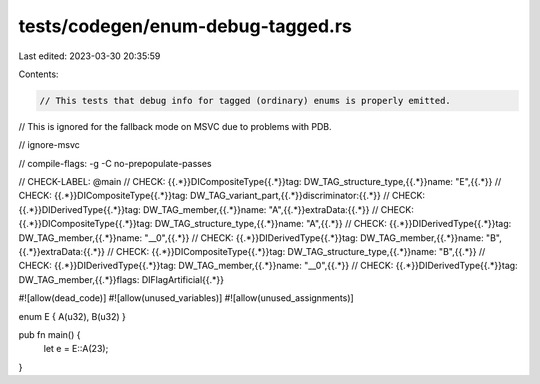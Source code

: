 tests/codegen/enum-debug-tagged.rs
==================================

Last edited: 2023-03-30 20:35:59

Contents:

.. code-block:: rs

    // This tests that debug info for tagged (ordinary) enums is properly emitted.
// This is ignored for the fallback mode on MSVC due to problems with PDB.

// ignore-msvc

// compile-flags: -g -C no-prepopulate-passes

// CHECK-LABEL: @main
// CHECK: {{.*}}DICompositeType{{.*}}tag: DW_TAG_structure_type,{{.*}}name: "E",{{.*}}
// CHECK: {{.*}}DICompositeType{{.*}}tag: DW_TAG_variant_part,{{.*}}discriminator:{{.*}}
// CHECK: {{.*}}DIDerivedType{{.*}}tag: DW_TAG_member,{{.*}}name: "A",{{.*}}extraData:{{.*}}
// CHECK: {{.*}}DICompositeType{{.*}}tag: DW_TAG_structure_type,{{.*}}name: "A",{{.*}}
// CHECK: {{.*}}DIDerivedType{{.*}}tag: DW_TAG_member,{{.*}}name: "__0",{{.*}}
// CHECK: {{.*}}DIDerivedType{{.*}}tag: DW_TAG_member,{{.*}}name: "B",{{.*}}extraData:{{.*}}
// CHECK: {{.*}}DICompositeType{{.*}}tag: DW_TAG_structure_type,{{.*}}name: "B",{{.*}}
// CHECK: {{.*}}DIDerivedType{{.*}}tag: DW_TAG_member,{{.*}}name: "__0",{{.*}}
// CHECK: {{.*}}DIDerivedType{{.*}}tag: DW_TAG_member,{{.*}}flags: DIFlagArtificial{{.*}}

#![allow(dead_code)]
#![allow(unused_variables)]
#![allow(unused_assignments)]

enum E { A(u32), B(u32) }

pub fn main() {
    let e = E::A(23);
}


